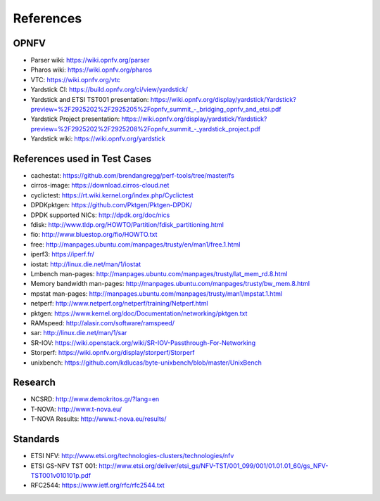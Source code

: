 .. This work is licensed under a Creative Commons Attribution 4.0 International
.. License.
.. http://creativecommons.org/licenses/by/4.0
.. (c) OPNFV, Ericsson AB and others.

==========
References
==========


OPNFV
=====

* Parser wiki: https://wiki.opnfv.org/parser
* Pharos wiki: https://wiki.opnfv.org/pharos
* VTC: https://wiki.opnfv.org/vtc
* Yardstick CI: https://build.opnfv.org/ci/view/yardstick/
* Yardstick and ETSI TST001 presentation: https://wiki.opnfv.org/display/yardstick/Yardstick?preview=%2F2925202%2F2925205%2Fopnfv_summit_-_bridging_opnfv_and_etsi.pdf
* Yardstick Project presentation: https://wiki.opnfv.org/display/yardstick/Yardstick?preview=%2F2925202%2F2925208%2Fopnfv_summit_-_yardstick_project.pdf
* Yardstick wiki: https://wiki.opnfv.org/yardstick

References used in Test Cases
=============================

* cachestat: https://github.com/brendangregg/perf-tools/tree/master/fs
* cirros-image: https://download.cirros-cloud.net
* cyclictest: https://rt.wiki.kernel.org/index.php/Cyclictest
* DPDKpktgen: https://github.com/Pktgen/Pktgen-DPDK/
* DPDK supported NICs: http://dpdk.org/doc/nics
* fdisk: http://www.tldp.org/HOWTO/Partition/fdisk_partitioning.html
* fio: http://www.bluestop.org/fio/HOWTO.txt
* free: http://manpages.ubuntu.com/manpages/trusty/en/man1/free.1.html
* iperf3: https://iperf.fr/
* iostat: http://linux.die.net/man/1/iostat
* Lmbench man-pages: http://manpages.ubuntu.com/manpages/trusty/lat_mem_rd.8.html
* Memory bandwidth man-pages: http://manpages.ubuntu.com/manpages/trusty/bw_mem.8.html
* mpstat man-pages: http://manpages.ubuntu.com/manpages/trusty/man1/mpstat.1.html
* netperf: http://www.netperf.org/netperf/training/Netperf.html
* pktgen: https://www.kernel.org/doc/Documentation/networking/pktgen.txt
* RAMspeed: http://alasir.com/software/ramspeed/
* sar: http://linux.die.net/man/1/sar
* SR-IOV: https://wiki.openstack.org/wiki/SR-IOV-Passthrough-For-Networking
* Storperf: https://wiki.opnfv.org/display/storperf/Storperf
* unixbench: https://github.com/kdlucas/byte-unixbench/blob/master/UnixBench


Research
========

* NCSRD: http://www.demokritos.gr/?lang=en
* T-NOVA: http://www.t-nova.eu/
* T-NOVA Results: http://www.t-nova.eu/results/

Standards
=========

* ETSI NFV: http://www.etsi.org/technologies-clusters/technologies/nfv
* ETSI GS-NFV TST 001: http://www.etsi.org/deliver/etsi_gs/NFV-TST/001_099/001/01.01.01_60/gs_NFV-TST001v010101p.pdf
* RFC2544: https://www.ietf.org/rfc/rfc2544.txt

